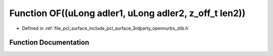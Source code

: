 .. _exhale_function_zlib_8h_1aac77e0399fd64cf9e6467ff38b29bf80:

Function OF((uLong adler1, uLong adler2, z_off_t len2))
=======================================================

- Defined in :ref:`file_pcl_surface_include_pcl_surface_3rdparty_opennurbs_zlib.h`


Function Documentation
----------------------


.. doxygenfunction:: OF((uLong adler1, uLong adler2, z_off_t len2))
